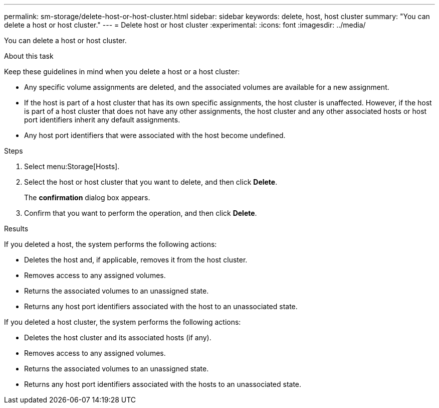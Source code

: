 ---
permalink: sm-storage/delete-host-or-host-cluster.html
sidebar: sidebar
keywords: delete, host, host cluster
summary: "You can delete a host or host cluster."
---
= Delete host or host cluster
:experimental:
:icons: font
:imagesdir: ../media/

[.lead]
You can delete a host or host cluster.

.About this task

Keep these guidelines in mind when you delete a host or a host cluster:

* Any specific volume assignments are deleted, and the associated volumes are available for a new assignment.
* If the host is part of a host cluster that has its own specific assignments, the host cluster is unaffected. However, if the host is part of a host cluster that does not have any other assignments, the host cluster and any other associated hosts or host port identifiers inherit any default assignments.
* Any host port identifiers that were associated with the host become undefined.

.Steps

. Select menu:Storage[Hosts].
. Select the host or host cluster that you want to delete, and then click *Delete*.
+
The *confirmation* dialog box appears.

. Confirm that you want to perform the operation, and then click *Delete*.

.Results

If you deleted a host, the system performs the following actions:

* Deletes the host and, if applicable, removes it from the host cluster.
* Removes access to any assigned volumes.
* Returns the associated volumes to an unassigned state.
* Returns any host port identifiers associated with the host to an unassociated state.

If you deleted a host cluster, the system performs the following actions:

* Deletes the host cluster and its associated hosts (if any).
* Removes access to any assigned volumes.
* Returns the associated volumes to an unassigned state.
* Returns any host port identifiers associated with the hosts to an unassociated state.
